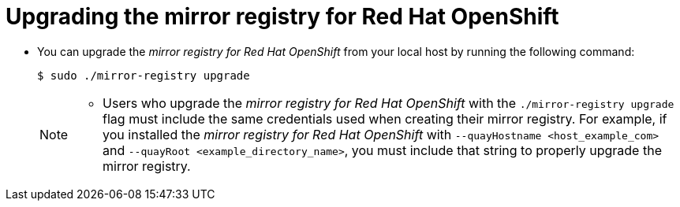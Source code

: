 // Module included in the following assemblies:
//
// * installing/disconnected_install/installing-mirroring-installation-images.adoc

[id="upgrading-mirror-registry_{context}"]
= Upgrading the mirror registry for Red Hat OpenShift

* You can upgrade the _mirror registry for Red Hat OpenShift_ from your local host by running the following command:
+
[source,terminal]
----
$ sudo ./mirror-registry upgrade
----
+
[NOTE]
====
* Users who upgrade the _mirror registry for Red Hat OpenShift_ with the `./mirror-registry upgrade` flag must include the same credentials used when creating their mirror registry. For example, if you installed the _mirror registry for Red Hat OpenShift_ with `--quayHostname <host_example_com>` and `--quayRoot <example_directory_name>`, you must include that string to properly upgrade the mirror registry.
====
